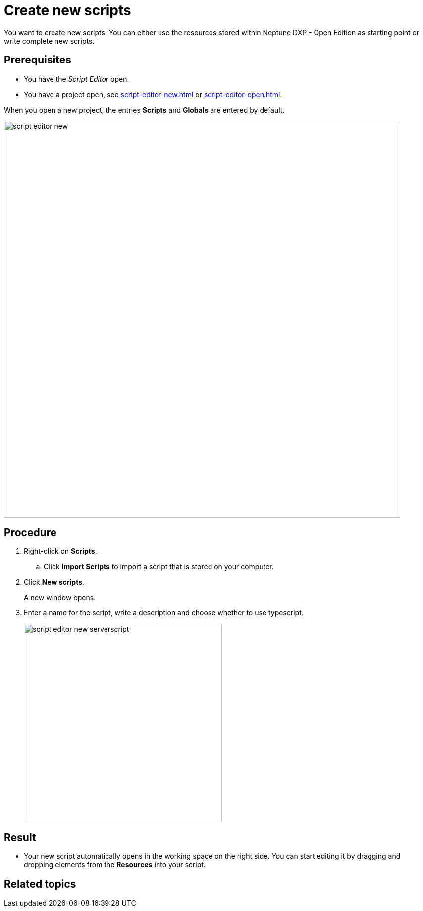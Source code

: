 = Create new scripts

You want to create new scripts.
//Helle@Fabian: We should more ore less settle on one type of introductory sentence for task topics.
You can either use the resources stored within Neptune DXP - Open Edition as starting point or write complete new scripts.

== Prerequisites
* You have the _Script Editor_ open.
//Helle@Fabian: Move to steps?
* You have a project open, see xref:script-editor-new.adoc[] or xref:script-editor-open.adoc[].

//@Helle@Fabian: move to step "click new scipts"?
When you open a new project, the entries *Scripts* and *Globals* are entered by default.

image::script-editor-new.png[,800]

== Procedure
//. On the cockpit, got to Development and click _Script Editor_.
. Right-click on *Scripts*.
.. Click *Import Scripts* to import a script that is stored on your computer.
//Helle@Fabian: mention somewhere else, cuz topic is "create *new* scripts"?
. Click *New scripts*.
+
A new window opens.
//Helle@Fabian: I'd add *Result*:, but only for consistency reasons.
. Enter a name for the script, write a description and choose whether to use typescript.
//Helle@Fabian: What is typescript?
+
image::script-editor-new-serverscript.png[,400]

== Result
* Your new script automatically opens in the working space on the right side. You can start editing it by dragging and dropping elements from the *Resources* into your script.
//added list

== Related topics
//* xref:script-editor-import-code.adoc[Import code]
//* xref:script-editor-add-tables.adoc[Add tables]
//* xref:script-editor-search-content.adoc[Search for content in the all stored scripts]
//* xref:script-editor-add-globalscript.adoc[Add a new Global Script]
//* (...)

